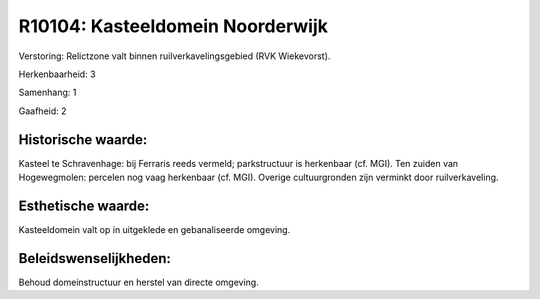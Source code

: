 R10104: Kasteeldomein Noorderwijk
=================================

Verstoring:
Relictzone valt binnen ruilverkavelingsgebied (RVK Wiekevorst).

Herkenbaarheid: 3

Samenhang: 1

Gaafheid: 2


Historische waarde:
~~~~~~~~~~~~~~~~~~~

Kasteel te Schravenhage: bij Ferraris reeds vermeld; parkstructuur is
herkenbaar (cf. MGI). Ten zuiden van Hogewegmolen: percelen nog vaag
herkenbaar (cf. MGI). Overige cultuurgronden zijn verminkt door
ruilverkaveling.


Esthetische waarde:
~~~~~~~~~~~~~~~~~~~

Kasteeldomein valt op in uitgeklede en gebanaliseerde omgeving.




Beleidswenselijkheden:
~~~~~~~~~~~~~~~~~~~~~

Behoud domeinstructuur en herstel van directe omgeving.
